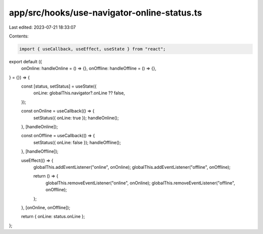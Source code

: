 app/src/hooks/use-navigator-online-status.ts
============================================

Last edited: 2023-07-21 18:33:07

Contents:

.. code-block:: ts

    import { useCallback, useEffect, useState } from "react";

export default ({
  onOnline: handleOnline = () => {},
  onOffline: handleOffline = () => {},
} = {}) => {
  const [status, setStatus] = useState({
    onLine: globalThis.navigator?.onLine ?? false,
  });

  const onOnline = useCallback(() => {
    setStatus({ onLine: true });
    handleOnline();
  }, [handleOnline]);

  const onOffline = useCallback(() => {
    setStatus({ onLine: false });
    handleOffline();
  }, [handleOffline]);

  useEffect(() => {
    globalThis.addEventListener("online", onOnline);
    globalThis.addEventListener("offline", onOffline);

    return () => {
      globalThis.removeEventListener("online", onOnline);
      globalThis.removeEventListener("offline", onOffline);
    };
  }, [onOnline, onOffline]);

  return { onLine: status.onLine };
};



